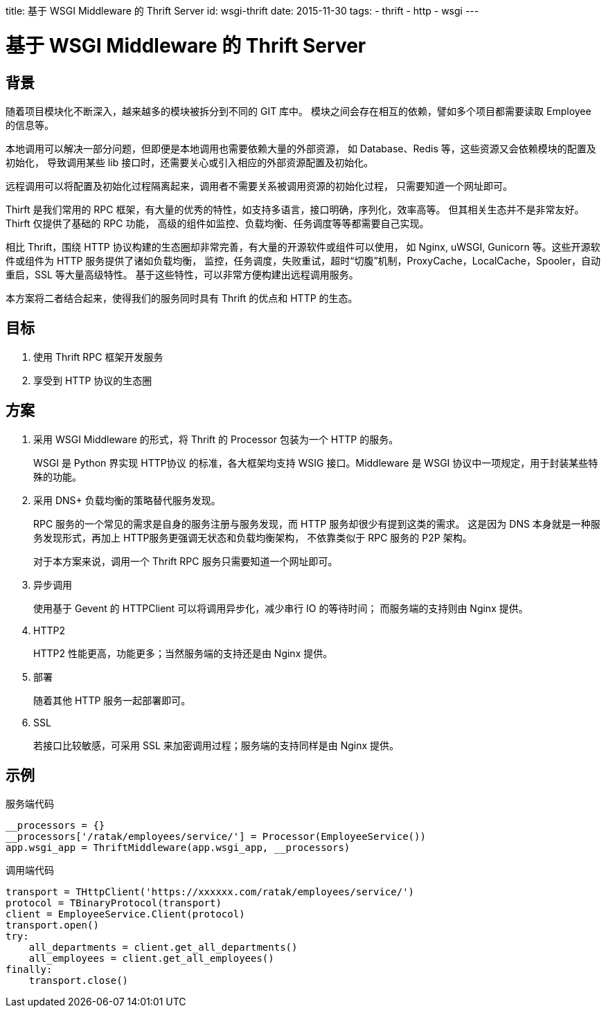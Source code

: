title: 基于 WSGI Middleware 的 Thrift Server
id: wsgi-thrift
date: 2015-11-30
tags:
- thrift
- http
- wsgi
---

= 基于 WSGI Middleware 的 Thrift Server

== 背景

随着项目模块化不断深入，越来越多的模块被拆分到不同的 GIT 库中。
模块之间会存在相互的依赖，譬如多个项目都需要读取 Employee 的信息等。

本地调用可以解决一部分问题，但即便是本地调用也需要依赖大量的外部资源，
如 Database、Redis 等，这些资源又会依赖模块的配置及初始化，
导致调用某些 lib 接口时，还需要关心或引入相应的外部资源配置及初始化。

远程调用可以将配置及初始化过程隔离起来，调用者不需要关系被调用资源的初始化过程，
只需要知道一个网址即可。

Thirft 是我们常用的 RPC 框架，有大量的优秀的特性，如支持多语言，接口明确，序列化，效率高等。
但其相关生态并不是非常友好。Thirft 仅提供了基础的 RPC 功能，
高级的组件如监控、负载均衡、任务调度等等都需要自己实现。

相比 Thrift，围绕 HTTP 协议构建的生态圈却非常完善，有大量的开源软件或组件可以使用，
如 Nginx, uWSGI, Gunicorn 等。这些开源软件或组件为 HTTP 服务提供了诸如负载均衡，
监控，任务调度，失败重试，超时“切腹”机制，ProxyCache，LocalCache，Spooler，自动重启，SSL 等大量高级特性。
基于这些特性，可以非常方便构建出远程调用服务。

本方案将二者结合起来，使得我们的服务同时具有 Thrift 的优点和 HTTP 的生态。

== 目标

. 使用 Thrift RPC 框架开发服务
. 享受到 HTTP 协议的生态圈

== 方案

. 采用 WSGI Middleware 的形式，将 Thrift 的 Processor 包装为一个 HTTP 的服务。
+
WSGI 是 Python 界实现 HTTP协议 的标准，各大框架均支持 WSIG 接口。Middleware 是 WSGI 协议中一项规定，用于封装某些特殊的功能。
. 采用 DNS+ 负载均衡的策略替代服务发现。
+
RPC 服务的一个常见的需求是自身的服务注册与服务发现，而 HTTP 服务却很少有提到这类的需求。
这是因为 DNS 本身就是一种服务发现形式，再加上 HTTP服务更强调无状态和负载均衡架构，
不依靠类似于 RPC 服务的 P2P 架构。
+
对于本方案来说，调用一个 Thrift RPC 服务只需要知道一个网址即可。
. 异步调用
+
使用基于 Gevent 的 HTTPClient 可以将调用异步化，减少串行 IO 的等待时间；
而服务端的支持则由 Nginx 提供。
. HTTP2
+
HTTP2 性能更高，功能更多；当然服务端的支持还是由 Nginx 提供。
. 部署
+
随着其他 HTTP 服务一起部署即可。
. SSL
+
若接口比较敏感，可采用 SSL 来加密调用过程；服务端的支持同样是由 Nginx 提供。

== 示例

.服务端代码
[source, python]
----
__processors = {}
__processors['/ratak/employees/service/'] = Processor(EmployeeService())
app.wsgi_app = ThriftMiddleware(app.wsgi_app, __processors)
----

.调用端代码
[source, python]
----
transport = THttpClient('https://xxxxxx.com/ratak/employees/service/')
protocol = TBinaryProtocol(transport)
client = EmployeeService.Client(protocol)
transport.open()
try:
    all_departments = client.get_all_departments()
    all_employees = client.get_all_employees()
finally:
    transport.close()
----

